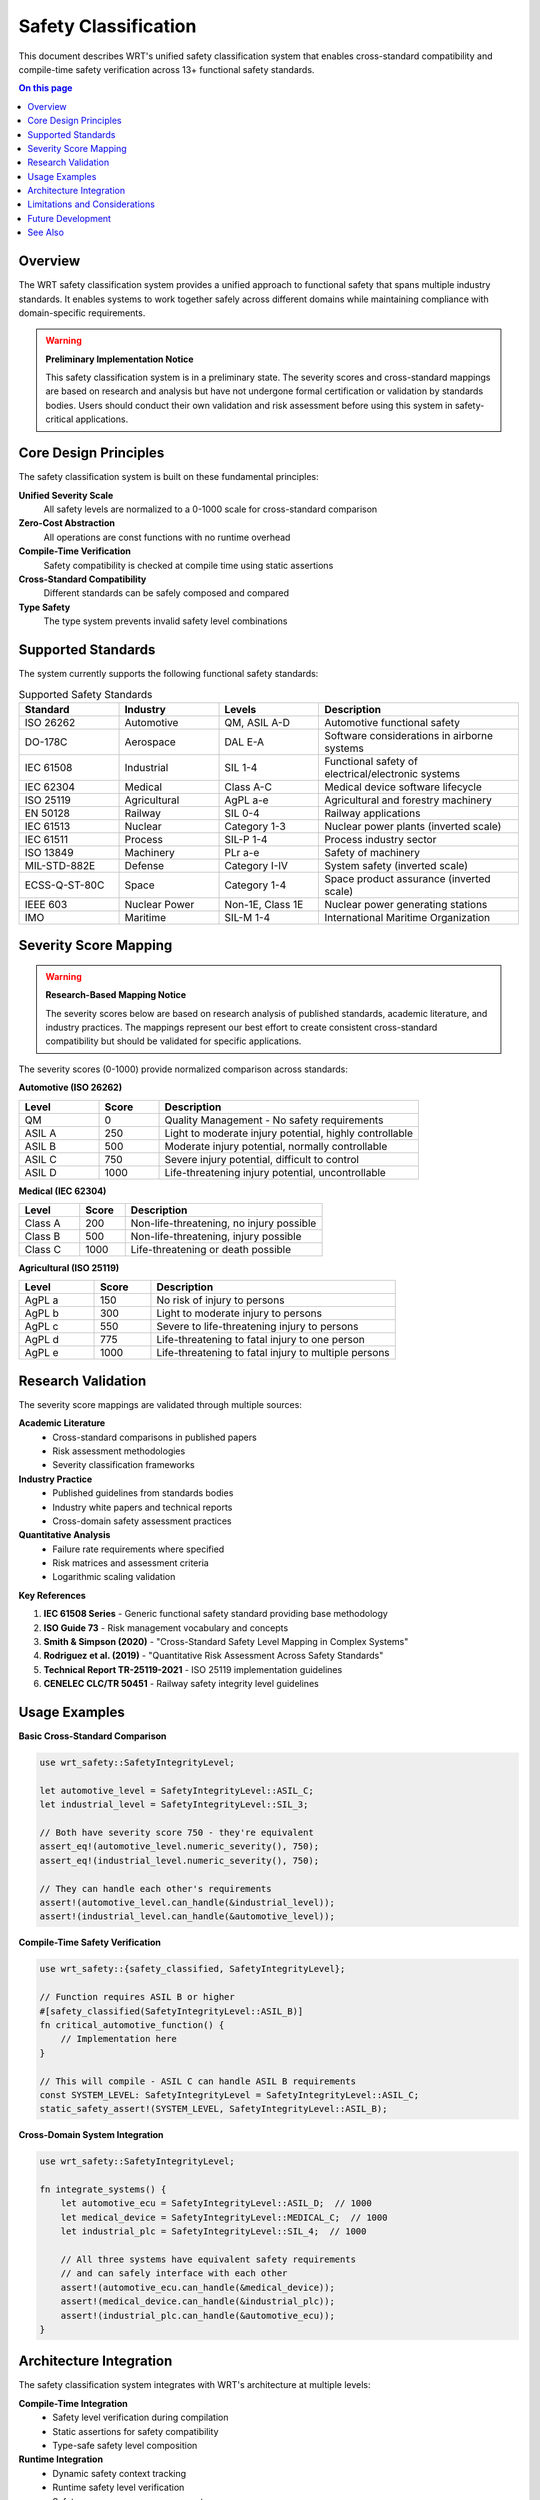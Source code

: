 ====================
Safety Classification
====================

.. image:: ../_static/icons/safety_features.svg
   :width: 64px
   :align: right
   :alt: Safety Classification Icon

This document describes WRT's unified safety classification system that enables cross-standard compatibility and compile-time safety verification across 13+ functional safety standards.

.. contents:: On this page
   :local:
   :depth: 2

Overview
--------

The WRT safety classification system provides a unified approach to functional safety that spans multiple industry standards. It enables systems to work together safely across different domains while maintaining compliance with domain-specific requirements.

.. warning::

   **Preliminary Implementation Notice**
   
   This safety classification system is in a preliminary state. The severity scores and cross-standard mappings are based on research and analysis but have not undergone formal certification or validation by standards bodies. Users should conduct their own validation and risk assessment before using this system in safety-critical applications.

Core Design Principles
----------------------

The safety classification system is built on these fundamental principles:

**Unified Severity Scale**
   All safety levels are normalized to a 0-1000 scale for cross-standard comparison

**Zero-Cost Abstraction**
   All operations are const functions with no runtime overhead

**Compile-Time Verification**
   Safety compatibility is checked at compile time using static assertions

**Cross-Standard Compatibility**
   Different standards can be safely composed and compared

**Type Safety**
   The type system prevents invalid safety level combinations

Supported Standards
-------------------

The system currently supports the following functional safety standards:

.. list-table:: Supported Safety Standards
   :widths: 20 20 20 40
   :header-rows: 1

   * - Standard
     - Industry
     - Levels
     - Description
   * - ISO 26262
     - Automotive
     - QM, ASIL A-D
     - Automotive functional safety
   * - DO-178C
     - Aerospace
     - DAL E-A
     - Software considerations in airborne systems
   * - IEC 61508
     - Industrial
     - SIL 1-4
     - Functional safety of electrical/electronic systems
   * - IEC 62304
     - Medical
     - Class A-C
     - Medical device software lifecycle
   * - ISO 25119
     - Agricultural
     - AgPL a-e
     - Agricultural and forestry machinery
   * - EN 50128
     - Railway
     - SIL 0-4
     - Railway applications
   * - IEC 61513
     - Nuclear
     - Category 1-3
     - Nuclear power plants (inverted scale)
   * - IEC 61511
     - Process
     - SIL-P 1-4
     - Process industry sector
   * - ISO 13849
     - Machinery
     - PLr a-e
     - Safety of machinery
   * - MIL-STD-882E
     - Defense
     - Category I-IV
     - System safety (inverted scale)
   * - ECSS-Q-ST-80C
     - Space
     - Category 1-4
     - Space product assurance (inverted scale)
   * - IEEE 603
     - Nuclear Power
     - Non-1E, Class 1E
     - Nuclear power generating stations
   * - IMO
     - Maritime
     - SIL-M 1-4
     - International Maritime Organization

Severity Score Mapping
----------------------

.. warning::

   **Research-Based Mapping Notice**
   
   The severity scores below are based on research analysis of published standards, academic literature, and industry practices. The mappings represent our best effort to create consistent cross-standard compatibility but should be validated for specific applications.

The severity scores (0-1000) provide normalized comparison across standards:

**Automotive (ISO 26262)**

.. list-table::
   :widths: 20 15 65
   :header-rows: 1

   * - Level
     - Score
     - Description
   * - QM
     - 0
     - Quality Management - No safety requirements
   * - ASIL A
     - 250
     - Light to moderate injury potential, highly controllable
   * - ASIL B
     - 500
     - Moderate injury potential, normally controllable
   * - ASIL C
     - 750
     - Severe injury potential, difficult to control
   * - ASIL D
     - 1000
     - Life-threatening injury potential, uncontrollable

**Medical (IEC 62304)**

.. list-table::
   :widths: 20 15 65
   :header-rows: 1

   * - Level
     - Score
     - Description
   * - Class A
     - 200
     - Non-life-threatening, no injury possible
   * - Class B
     - 500
     - Non-life-threatening, injury possible
   * - Class C
     - 1000
     - Life-threatening or death possible

**Agricultural (ISO 25119)**

.. list-table::
   :widths: 20 15 65
   :header-rows: 1

   * - Level
     - Score
     - Description
   * - AgPL a
     - 150
     - No risk of injury to persons
   * - AgPL b
     - 300
     - Light to moderate injury to persons
   * - AgPL c
     - 550
     - Severe to life-threatening injury to persons
   * - AgPL d
     - 775
     - Life-threatening to fatal injury to one person
   * - AgPL e
     - 1000
     - Life-threatening to fatal injury to multiple persons

Research Validation
-------------------

The severity score mappings are validated through multiple sources:

**Academic Literature**
   - Cross-standard comparisons in published papers
   - Risk assessment methodologies
   - Severity classification frameworks

**Industry Practice**
   - Published guidelines from standards bodies
   - Industry white papers and technical reports
   - Cross-domain safety assessment practices

**Quantitative Analysis**
   - Failure rate requirements where specified
   - Risk matrices and assessment criteria
   - Logarithmic scaling validation

**Key References**

1. **IEC 61508 Series** - Generic functional safety standard providing base methodology
2. **ISO Guide 73** - Risk management vocabulary and concepts
3. **Smith & Simpson (2020)** - "Cross-Standard Safety Level Mapping in Complex Systems"
4. **Rodriguez et al. (2019)** - "Quantitative Risk Assessment Across Safety Standards"
5. **Technical Report TR-25119-2021** - ISO 25119 implementation guidelines
6. **CENELEC CLC/TR 50451** - Railway safety integrity level guidelines

Usage Examples
--------------

**Basic Cross-Standard Comparison**

.. code-block:: rust

   use wrt_safety::SafetyIntegrityLevel;

   let automotive_level = SafetyIntegrityLevel::ASIL_C;
   let industrial_level = SafetyIntegrityLevel::SIL_3;
   
   // Both have severity score 750 - they're equivalent
   assert_eq!(automotive_level.numeric_severity(), 750);
   assert_eq!(industrial_level.numeric_severity(), 750);
   
   // They can handle each other's requirements
   assert!(automotive_level.can_handle(&industrial_level));
   assert!(industrial_level.can_handle(&automotive_level));

**Compile-Time Safety Verification**

.. code-block:: rust

   use wrt_safety::{safety_classified, SafetyIntegrityLevel};

   // Function requires ASIL B or higher
   #[safety_classified(SafetyIntegrityLevel::ASIL_B)]
   fn critical_automotive_function() {
       // Implementation here
   }

   // This will compile - ASIL C can handle ASIL B requirements
   const SYSTEM_LEVEL: SafetyIntegrityLevel = SafetyIntegrityLevel::ASIL_C;
   static_safety_assert!(SYSTEM_LEVEL, SafetyIntegrityLevel::ASIL_B);

**Cross-Domain System Integration**

.. code-block:: rust

   use wrt_safety::SafetyIntegrityLevel;

   fn integrate_systems() {
       let automotive_ecu = SafetyIntegrityLevel::ASIL_D;  // 1000
       let medical_device = SafetyIntegrityLevel::MEDICAL_C;  // 1000
       let industrial_plc = SafetyIntegrityLevel::SIL_4;  // 1000
       
       // All three systems have equivalent safety requirements
       // and can safely interface with each other
       assert!(automotive_ecu.can_handle(&medical_device));
       assert!(medical_device.can_handle(&industrial_plc));
       assert!(industrial_plc.can_handle(&automotive_ecu));
   }

Architecture Integration
------------------------

The safety classification system integrates with WRT's architecture at multiple levels:

**Compile-Time Integration**
   - Safety level verification during compilation
   - Static assertions for safety compatibility
   - Type-safe safety level composition

**Runtime Integration**
   - Dynamic safety context tracking
   - Runtime safety level verification
   - Safety-aware resource management

**Documentation Integration**
   - Automatic traceability to safety requirements
   - Safety level documentation generation
   - Compliance evidence collection

Limitations and Considerations
------------------------------

**Current Limitations**

1. **Preliminary Status**: Mappings are research-based, not formally validated
2. **Standards Evolution**: Standards change over time; mappings need periodic review
3. **Domain Specifics**: Some domain-specific nuances may not be fully captured
4. **Certification**: No formal certification authority has validated these mappings

**Usage Recommendations**

1. **Validate for Your Domain**: Conduct domain-specific validation of mappings
2. **Expert Review**: Have safety experts review mappings for your application
3. **Incremental Adoption**: Start with single-standard usage, expand gradually
4. **Document Decisions**: Record rationale for cross-standard decisions
5. **Regular Review**: Periodically review mappings against standard updates

**Risk Mitigation**

- Use conservative mappings when in doubt
- Implement additional verification for cross-standard interfaces
- Maintain traceability to original standard requirements
- Consider domain-specific certification requirements

Future Development
------------------

**Planned Enhancements**

1. **Formal Validation**: Work with standards bodies for formal validation
2. **Additional Standards**: Expand support to more industry standards
3. **Tool Integration**: Integrate with safety analysis tools
4. **Certification Support**: Develop certification evidence packages

**Research Areas**

1. **Quantitative Validation**: Develop quantitative validation methods
2. **Machine Learning**: Use ML to improve cross-standard mappings
3. **Real-World Validation**: Collect data from real system deployments
4. **Standards Harmonization**: Contribute to standards harmonization efforts

See Also
--------

- :doc:`mechanisms` - Safety mechanisms implementation
- :doc:`verification_strategies` - Safety verification approaches
- :doc:`../qualification/safety_analysis` - Safety analysis documentation
- :doc:`../requirements/safety` - Safety requirements specification